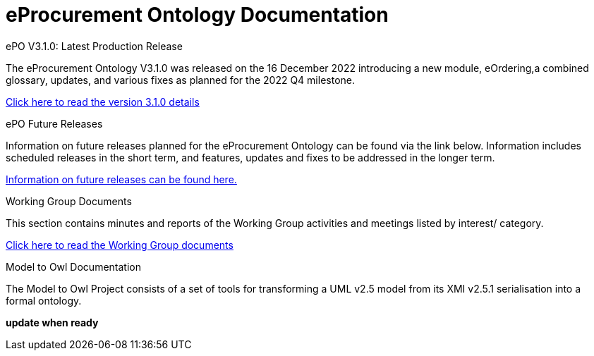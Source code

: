 = eProcurement Ontology Documentation

[.tile-container]
--

[.tile]
.ePO V3.1.0: Latest Production Release
****
The eProcurement Ontology V3.1.0 was released on the 16 December 2022 introducing a new module, eOrdering,a combined glossary, updates, and various fixes as planned for the 2022 Q4 milestone.

xref:index_epo_3.1.0.adoc[Click here to read the version 3.1.0 details]

****

[.tile]
.ePO Future Releases
****
Information on future releases planned for the eProcurement Ontology can be found via the link below. Information includes scheduled releases in the short term, and features, updates and fixes to be addressed in the longer term.

xref:future_releases@EPO::index.adoc[Information on future releases can be found here.]
****


[.tile]
.Working Group Documents
****
This section contains minutes and reports of the Working Group activities and meetings listed by interest/ category.

xref:master@epo-wgm::index.adoc[Click here to read the Working Group documents]
****

[.tile]
.Model to Owl Documentation
****
The Model to Owl Project consists of a set of tools for transforming a UML v2.5 model from its XMI v2.5.1 serialisation into a formal ontology.

//xref:xxx@EPO::index.adoc[update when ready]
*update when ready*
****
--